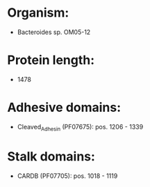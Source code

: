 * Organism:
- Bacteroides sp. OM05-12
* Protein length:
- 1478
* Adhesive domains:
- Cleaved_Adhesin (PF07675): pos. 1206 - 1339
* Stalk domains:
- CARDB (PF07705): pos. 1018 - 1119

